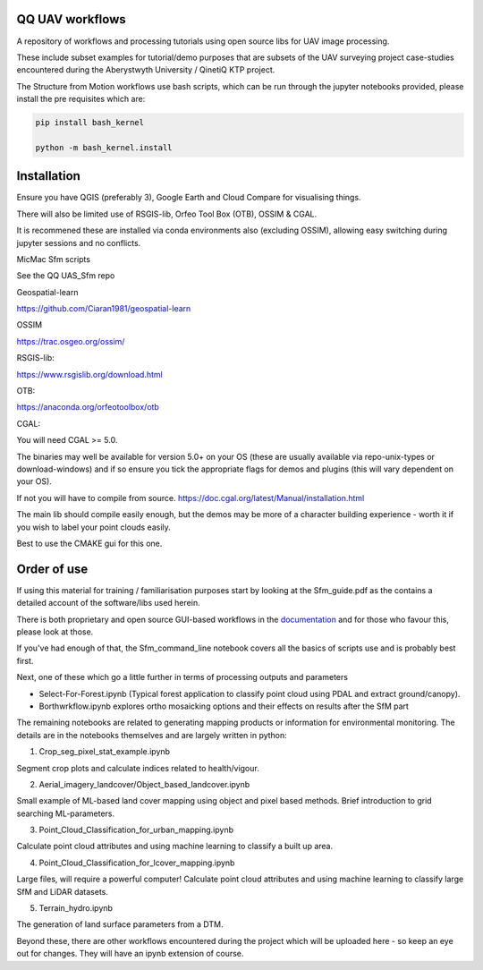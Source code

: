 QQ UAV workflows
~~~~~~~~~~~~~~

A repository of workflows and processing tutorials using open source libs for UAV image processing.

These include subset examples for tutorial/demo purposes that are subsets of the UAV surveying project case-studies encountered during the Aberystwyth University / QinetiQ KTP project.

The Structure from Motion workflows use bash scripts, which can be run through the jupyter notebooks provided, please install the pre requisites which are:

.. code-block:: bash

   pip install bash_kernel

   python -m bash_kernel.install


Installation
~~~~~~~~~~~~~~~~~

Ensure you have QGIS (preferably 3), Google Earth and Cloud Compare for visualising things.

There will also be limited use of RSGIS-lib, Orfeo Tool Box (OTB), OSSIM & CGAL.

It is recommened these are installed via conda environments also (excluding OSSIM), allowing easy switching during jupyter sessions and no conflicts.

MicMac Sfm scripts

See the QQ UAS_Sfm repo


Geospatial-learn

https://github.com/Ciaran1981/geospatial-learn

OSSIM

https://trac.osgeo.org/ossim/

RSGIS-lib:

https://www.rsgislib.org/download.html

OTB:

https://anaconda.org/orfeotoolbox/otb

CGAL:

You will need CGAL >= 5.0. 

The binaries may well be available for version 5.0+ on your OS (these are usually available via repo-unix-types or download-windows) and if so ensure you tick the appropriate flags for demos and plugins (this will vary dependent on your OS). 

If not you will have to compile from source.
https://doc.cgal.org/latest/Manual/installation.html

The main lib should compile easily enough, but the demos may be more of a character building experience - worth it if you wish to label your point clouds easily.

Best to use the CMAKE gui for this one.  


Order of use
~~~~~~~~~~~~~~~~~

If using this material for training / familiarisation purposes start by looking at the Sfm_guide.pdf as the contains a detailed account of the software/libs used herein. 

There is both proprietary and open source GUI-based workflows in the `documentation <https://drive.google.com/drive/folders/1gtK0wh7qD22FvruFi-DlZvXfw2S5F4AV?usp=sharing>`_ and for those who favour this, please look at those. 


If you've had enough of that, the Sfm_command_line notebook covers all the basics of scripts use and is probably best first.

Next, one of these which go a little further in terms of processing outputs and parameters

- Select-For-Forest.ipynb (Typical forest application to classify point cloud using PDAL and extract ground/canopy).

- Borthwrkflow.ipynb explores ortho mosaicking options and their effects on results after the SfM part

The remaining notebooks are related to generating mapping products or information for environmental monitoring. The details are in the notebooks themselves and are largely written in python:

1. Crop_seg_pixel_stat_example.ipynb

Segment crop plots and calculate indices related to health/vigour.

2. Aerial_imagery_landcover/Object_based_landcover.ipynb 

Small example of ML-based land cover mapping using object and pixel based methods.
Brief introduction to grid searching ML-parameters.     

3. Point_Cloud_Classification_for_urban_mapping.ipynb

Calculate point cloud attributes and using machine learning to classify a built up area. 

4. Point_Cloud_Classification_for_lcover_mapping.ipynb 

Large files, will require a powerful computer!
Calculate point cloud attributes and using machine learning to classify large SfM and LiDAR datasets.

5. Terrain_hydro.ipynb

The generation of land surface parameters from a DTM.

Beyond these, there are other workflows encountered during the project which will be uploaded here - so keep an eye out for changes.
They will have an ipynb extension of course. 



